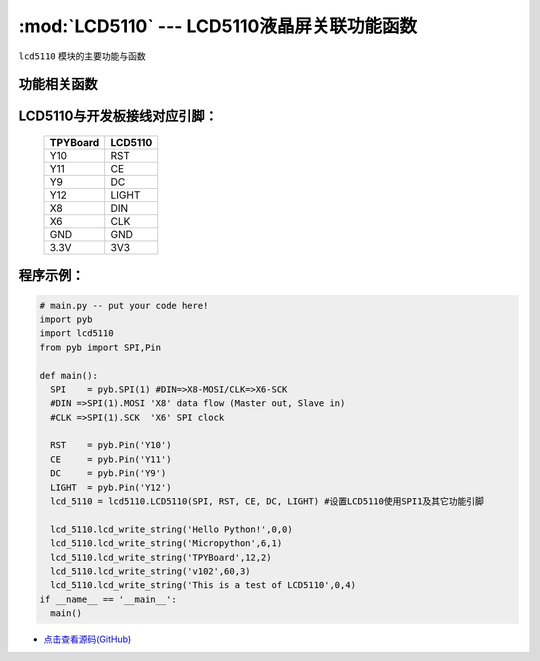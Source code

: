 :mod:`LCD5110` --- LCD5110液晶屏关联功能函数
=============================================

.. module:: LCD5110
   :synopsis: LCD5110液晶屏关联功能函数

``lcd5110`` 模块的主要功能与函数

功能相关函数
----------------------

.. only:: port_tpyboard

    .. class:: lcd5110.LCD5110(spi,rst,ce,dc,light)
 
    创建一个LCD5110对象。
        
        - ``spi`` pyb.SPI对象
        - ``rst`` pyb.Pin对象
        - ``ce``  pyb.Pin对象
        - ``dc``  pyb.Pin对象
        - ``light`` pyb.Pin对象
    

    .. method:: LCD5110.clear()

    清屏函数，擦除屏幕上所有内容

    .. method:: LCD5110.reset()

    复位函数，复位LCD5110

    .. method:: LCD5110.light_on()

    打开背光LED

    .. method:: LCD5110.light_off()

    关闭背光LED

    .. method:: LCD5110.lcd_write_string(string, x, y)

    写字符串函数。
       
       - ``string`` 显示的字符串
       - ``x`` 横向坐标，范围0-83
       - ``y`` 纵向坐标，范围0-5


LCD5110与开发板接线对应引脚：
-------------------------------


    +------------+---------+
    | TPYBoard   | LCD5110 |
    +============+=========+
    | Y10        | RST     |
    +------------+---------+
    | Y11        | CE      |
    +------------+---------+
    | Y9         | DC      |
    +------------+---------+
    | Y12        | LIGHT   |
    +------------+---------+
    | X8         | DIN     |
    +------------+---------+
    | X6         | CLK     |
    +------------+---------+
    | GND        | GND     |
    +------------+---------+
    | 3.3V       | 3V3     |
    +------------+---------+

程序示例：
----------

.. code-block:: python

  # main.py -- put your code here!
  import pyb
  import lcd5110
  from pyb import SPI,Pin

  def main():
    SPI    = pyb.SPI(1) #DIN=>X8-MOSI/CLK=>X6-SCK
    #DIN =>SPI(1).MOSI 'X8' data flow (Master out, Slave in)
    #CLK =>SPI(1).SCK  'X6' SPI clock

    RST    = pyb.Pin('Y10')
    CE     = pyb.Pin('Y11')
    DC     = pyb.Pin('Y9')
    LIGHT  = pyb.Pin('Y12')
    lcd_5110 = lcd5110.LCD5110(SPI, RST, CE, DC, LIGHT)	#设置LCD5110使用SPI1及其它功能引脚

    lcd_5110.lcd_write_string('Hello Python!',0,0)
    lcd_5110.lcd_write_string('Micropython',6,1)
    lcd_5110.lcd_write_string('TPYBoard',12,2)
    lcd_5110.lcd_write_string('v102',60,3)
    lcd_5110.lcd_write_string('This is a test of LCD5110',0,4)
  if __name__ == '__main__':
    main()
    
- `点击查看源码(GitHub) <https://github.com/TPYBoard/TPYBoard_lib/>`_